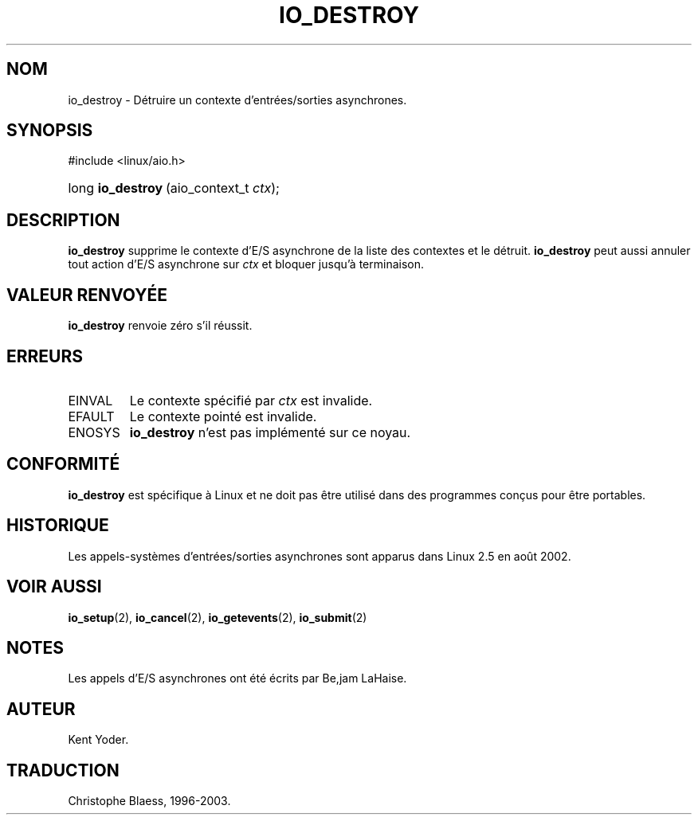 .\" Copyright (C) 2003 Free Software Foundation, Inc.
.\" This file is distributed according to the GNU General Public License.
.\" See the file COPYING in the top level source directory for details.
.\"
.\" Traduction Christophe Blaess
.\" MàJ 18/07/2003 - LDP-1.56
.de Sh \" Subsection
.br
.if t .Sp
.ne 5
.PP
\fB\\$1\fR
.PP
..
.de Sp \" Vertical space (when we can't use .PP)
.if t .sp .5v
.if n .sp
..
.de Ip \" List item
.br
.ie \\n(.$>=3 .ne \\$3
.el .ne 3
.IP "\\$1" \\$2
..
.TH "IO_DESTROY" 2 "18 juillet 2003" LDP "Manuel du programmeur Linux"
.SH NOM
io_destroy \- Détruire un contexte d'entrées/sorties asynchrones.
.SH "SYNOPSIS"
.ad l
.hy 0

#include <linux/aio.h>
.sp
.HP 17
long\ \fBio_destroy\fR\ (aio_context_t\ \fIctx\fR);
.ad
.hy

.SH "DESCRIPTION"

.PP
.B io_destroy
supprime le contexte d'E/S asynchrone de la liste des contextes et le détruit.
.B io_destroy
peut aussi annuler tout action d'E/S asynchrone sur
.I ctx
et bloquer jusqu'à terminaison.

.SH "VALEUR RENVOYÉE"

.PP
.B io_destroy
renvoie zéro s'il réussit.

.SH "ERREURS"

.TP
EINVAL
Le contexte spécifié par
.I ctx
est invalide.

.TP
EFAULT
Le contexte pointé est invalide.

.TP
ENOSYS
.B io_destroy
n'est pas implémenté sur ce noyau.

.SH "CONFORMITÉ"

.PP
.B io_destroy
est spécifique à Linux et ne doit pas être utilisé dans des programmes
conçus pour être portables.

.SH "HISTORIQUE"

.PP
Les appels-systèmes d'entrées/sorties asynchrones sont apparus dans Linux 2.5
en août 2002.
.SH "VOIR AUSSI"

.PP
.BR io_setup (2),
.BR io_cancel (2),
.BR io_getevents (2),
.BR io_submit (2)

.SH "NOTES"

.PP
Les appels d'E/S asynchrones ont été écrits par Be,jam LaHaise.

.SH AUTEUR
Kent Yoder.
.SH TRADUCTION
Christophe Blaess, 1996-2003.

